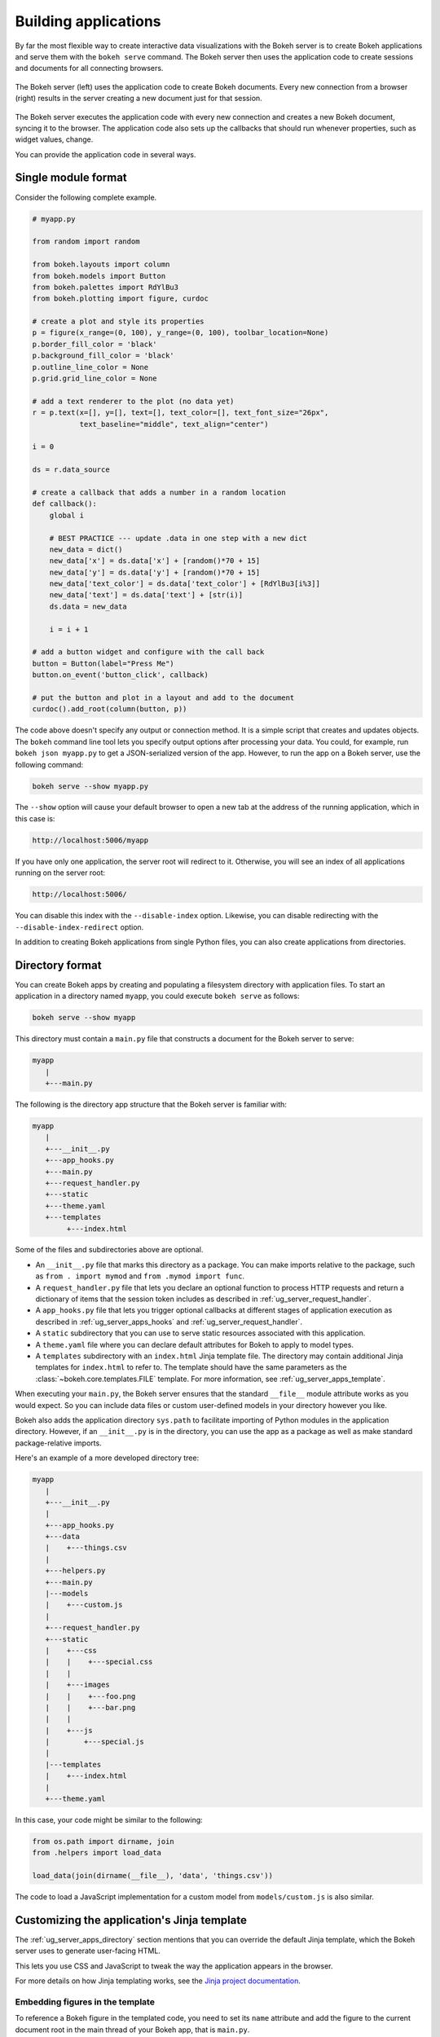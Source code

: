 .. _ug_server_apps:

Building applications
---------------------

By far the most flexible way to create interactive data visualizations with
the Bokeh server is to create Bokeh applications and serve them with the
``bokeh serve`` command. The Bokeh server then uses the application code to
create sessions and documents for all connecting browsers.

.. figure:: /_images/bokeh_serve.svg
    :align: center
    :width: 65%

    The Bokeh server (left) uses the application code to create Bokeh
    documents. Every new connection from a browser (right) results in
    the server creating a new document just for that session.

The Bokeh server executes the application code with every new connection and
creates a new Bokeh document, syncing it to the browser. The application code
also sets up the callbacks that should run whenever properties, such as widget
values, change.

You can provide the application code in several ways.

Single module format
~~~~~~~~~~~~~~~~~~~~

Consider the following complete example.

.. code-block:: python

    # myapp.py

    from random import random

    from bokeh.layouts import column
    from bokeh.models import Button
    from bokeh.palettes import RdYlBu3
    from bokeh.plotting import figure, curdoc

    # create a plot and style its properties
    p = figure(x_range=(0, 100), y_range=(0, 100), toolbar_location=None)
    p.border_fill_color = 'black'
    p.background_fill_color = 'black'
    p.outline_line_color = None
    p.grid.grid_line_color = None

    # add a text renderer to the plot (no data yet)
    r = p.text(x=[], y=[], text=[], text_color=[], text_font_size="26px",
               text_baseline="middle", text_align="center")

    i = 0

    ds = r.data_source

    # create a callback that adds a number in a random location
    def callback():
        global i

        # BEST PRACTICE --- update .data in one step with a new dict
        new_data = dict()
        new_data['x'] = ds.data['x'] + [random()*70 + 15]
        new_data['y'] = ds.data['y'] + [random()*70 + 15]
        new_data['text_color'] = ds.data['text_color'] + [RdYlBu3[i%3]]
        new_data['text'] = ds.data['text'] + [str(i)]
        ds.data = new_data

        i = i + 1

    # add a button widget and configure with the call back
    button = Button(label="Press Me")
    button.on_event('button_click', callback)

    # put the button and plot in a layout and add to the document
    curdoc().add_root(column(button, p))

The code above doesn't specify any output or connection method. It is a simple
script that creates and updates objects. The ``bokeh`` command line tool lets
you specify output options after processing your data. You could, for example,
run ``bokeh json myapp.py`` to get a JSON-serialized version of the app.
However, to run the app on a Bokeh server, use the following command:

.. code-block:: sh

    bokeh serve --show myapp.py

The ``--show`` option will cause your default browser to open a new tab at the
address of the running application, which in this case is:

.. code-block:: none

    http://localhost:5006/myapp

If you have only one application, the server root will redirect to it.
Otherwise, you will see an index of all applications running on the server
root:

.. code-block:: none

    http://localhost:5006/

You can disable this index with the ``--disable-index`` option. Likewise, you
can disable redirecting with the ``--disable-index-redirect`` option.

In addition to creating Bokeh applications from single Python files, you can
also create applications from directories.

.. _ug_server_apps_directory:

Directory format
~~~~~~~~~~~~~~~~

You can create Bokeh apps by creating and populating a filesystem directory
with application files. To start an application in a directory named ``myapp``,
you could execute ``bokeh serve`` as follows:

.. code-block:: sh

    bokeh serve --show myapp

This directory must contain a ``main.py`` file that constructs a document for
the Bokeh server to serve:

.. code-block:: none

    myapp
       |
       +---main.py

The following is the directory app structure that the Bokeh server is familiar
with:

.. code-block:: none

    myapp
       |
       +---__init__.py
       +---app_hooks.py
       +---main.py
       +---request_handler.py
       +---static
       +---theme.yaml
       +---templates
            +---index.html

Some of the files and subdirectories above are optional.

* An ``__init__.py`` file that marks this directory as a package. You can make
  imports relative to the package, such as ``from . import mymod`` and
  ``from .mymod import func``.

* A ``request_handler.py`` file that lets you declare an optional function to
  process HTTP requests and return a dictionary of items that the session token
  includes as described in :ref:`ug_server_request_handler`.

* A ``app_hooks.py`` file that lets you trigger optional callbacks at different
  stages of application execution as described in
  :ref:`ug_server_apps_hooks` and
  :ref:`ug_server_request_handler`.

* A ``static`` subdirectory that you can use to serve static resources
  associated with this application.

* A ``theme.yaml`` file where you can declare default attributes for Bokeh to
  apply to model types.

* A ``templates`` subdirectory with an ``index.html`` Jinja template file. The
  directory may contain additional Jinja templates for ``index.html`` to refer
  to. The template should have the same parameters as the
  :class:`~bokeh.core.templates.FILE` template. For more information, see
  :ref:`ug_server_apps_template`.

When executing your ``main.py``, the Bokeh server ensures that the standard
``__file__`` module attribute works as you would expect. So you can include
data files or custom user-defined models in your directory however you like.

Bokeh also adds the application directory ``sys.path`` to facilitate importing
of Python modules in the application directory. However, if an ``__init__.py``
is in the directory, you can use the app as a package as well as make standard
package-relative imports.

Here's an example of a more developed directory tree:

.. code-block:: none

    myapp
       |
       +---__init__.py
       |
       +---app_hooks.py
       +---data
       |    +---things.csv
       |
       +---helpers.py
       +---main.py
       |---models
       |    +---custom.js
       |
       +---request_handler.py
       +---static
       |    +---css
       |    |    +---special.css
       |    |
       |    +---images
       |    |    +---foo.png
       |    |    +---bar.png
       |    |
       |    +---js
       |        +---special.js
       |
       |---templates
       |    +---index.html
       |
       +---theme.yaml

In this case, your code might be similar to the following:

.. code-block:: python

    from os.path import dirname, join
    from .helpers import load_data

    load_data(join(dirname(__file__), 'data', 'things.csv'))

The code to load a JavaScript implementation for a custom model from
``models/custom.js`` is also similar.

.. _ug_server_apps_template:

Customizing the application's Jinja template
~~~~~~~~~~~~~~~~~~~~~~~~~~~~~~~~~~~~~~~~~~~~

The :ref:`ug_server_apps_directory` section mentions that you
can override the default Jinja template, which the Bokeh server uses to
generate user-facing HTML.

This lets you use CSS and JavaScript to tweak the way the application appears
in the browser.

For more details on how Jinja templating works, see the
`Jinja project documentation`_.

Embedding figures in the template
'''''''''''''''''''''''''''''''''

To reference a Bokeh figure in the templated code, you need to set its ``name``
attribute and add the figure to the current document root in the main thread of
your Bokeh app, that is ``main.py``.

.. code-block:: python

    from bokeh.plotting import curdoc

    # templates can refer to a configured name value
    plot = figure(name="bokeh_jinja_figure")

    curdoc().add_root(plot)

You can then use that name in the corresponding Jinja template to reference the
figure via the ``roots`` template parameter as follows:

.. code-block:: html

    {% extends base %}

    {% block contents %}
    <div>
        {{ embed(roots.bokeh_jinja_figure) }}
    </div>
    {% endblock %}

Defining custom variables
'''''''''''''''''''''''''

You can pass custom variables to the template with the
``curdoc().template_variables`` dictionary as follows:

.. code-block:: python

    # set a new single key/value pair
    curdoc().template_variables["user_id"] = user_id

    # or update multiple pairs at once
    curdoc().template_variables.update(first_name="Mary", last_name="Jones")

You can then reference the variables in the corresponding Jinja template.

.. code-block:: html

    {% extends base %}

    {% block contents %}
    <div>
        <p> Hello {{ user_id }}, AKA '{{ last_name }}, {{ first_name }}'! </p>
    </div>
    {% endblock %}

.. _ug_server_session_request:

Accessing HTTP requests
~~~~~~~~~~~~~~~~~~~~~~~

When creating a session for an application, Bokeh makes the session context
available as ``curdoc().session_context``. The most useful function of the
session context is to make the Tornado HTTP request object available to the
application as ``session_context.request``. HTTP requests are not available
directly because of an incompatibility with ``--num-procs``. Instead, only the
``arguments`` attribute is available in full and only a subset of ``cookies``
and ``headers`` allowed by the ``--include-headers``, ``--exclude-headers``,
``--include-cookies``, and ``--exclude-cookies`` parameters is available.
Attempting to access any other attribute on a ``request`` results in an error.

You can enable additional request attributes as described in
:ref:`ug_server_request_handler`.

The following code accesses the request ``arguments`` to provide a value for
the variable ``N`` that could, for example, control the number of plot points.

.. code-block:: python

  # request.arguments is a dict that maps argument names to lists of strings,
  # for example, the query string ?N=10 results in {'N': [b'10']}

  args = curdoc().session_context.request.arguments

  try:
    N = int(args.get('N')[0])
  except:
    N = 200

.. warning::
  The request object makes inspecting values, such as ``arguments``, easy.
  However, calling any of the Tornado methods, such as ``finish()``,  or
  writing directly to ``request.connection`` is unsupported and results in
  undefined behavior.


.. _ug_server_request_handler:

Request handler hooks
~~~~~~~~~~~~~~~~~~~~~

To provide additional information where full Tornado HTTP requests may not be
available, you can define a custom handler hook.

To do so, create an app in :ref:`directory format<ug_server_apps_directory>` and
include a file called ``request_handler.py`` in the directory. This file must
include a ``process_request`` function.

.. code-block:: python

    def process_request(request):
        '''If present, this function executes when an HTTP request arrives.'''
        return {}

The process then passes Tornado HTTP requests to the handler, which returns a
dictionary for ``curdoc().session_context.token_payload``. This lets you work
around some of the ``--num-procs`` issues and provide additional information.

.. _ug_server_apps_callbacks:

Callbacks and events
~~~~~~~~~~~~~~~~~~~~

Before jumping into callbacks and events specifically in the context of the
Bokeh server, it's worth discussing different use cases for callbacks in
general.

JavaScript callbacks in the browser
'''''''''''''''''''''''''''''''''''

Whether you are using the Bokeh server or not, you can create callbacks that
execute in the browser with ``CustomJS`` and other methods. For more
information and examples, see :ref:`ug_interaction_js_callbacks`.

``CustomJS`` callbacks **never** execute Python code, not even if you convert a
Python callback into JavaScript. ``CustomJS`` callbacks only execute inside the
browser's JavaScript interpreter, which means that they can only interact with
JavaScript data and functions, such as BokehJS models.

Python callbacks with Jupyter interactors
'''''''''''''''''''''''''''''''''''''''''

When working with Jupyter notebooks, you can use Jupyter interactors to quickly
create simple GUI forms. Updates to GUI widgets trigger Python callbacks that
execute in the Python kernel of Jupyter. It is often useful to have these
callbacks call :func:`~bokeh.io.push_notebook` to push updates to displayed
plots. For more information, see
:ref:`ug_output_jupyter_notebook_jupyter_interactors`.

.. note::
    You can push plot updates from Python to BokehJS with
    :func:`~bokeh.io.push_notebook`. For two-way communication, embed a Bokeh
    server in the notebook. For example, this lets range and selection updates
    trigger Python callbacks. For further details, see
    :bokeh-tree:`examples/server/api/notebook_embed.ipynb`

Updating from threads
'''''''''''''''''''''

You can make blocking computations in separate threads. However, you **must**
schedule document updates via a next tick callback. This callback executes
as soon as possible with the next iteration of the Tornado event loop and
automatically acquires necessary locks to safely update the document state.

.. warning::
    The ONLY safe operations to perform on a document from a different thread
    are :func:`~bokeh.document.Document.add_next_tick_callback` and
    :func:`~bokeh.document.Document.remove_next_tick_callback`

Remember, direct updates to the document state issuing from another thread,
whether through other document methods or setting of Bokeh model properties,
risk data and protocol corruption.

To allow all threads access to the same document, save a local copy of
``curdoc()``. The example below illustrates this process.

.. code-block:: python

    import time
    from functools import partial
    from random import random
    from threading import Thread

    from bokeh.models import ColumnDataSource
    from bokeh.plotting import curdoc, figure

    # only modify from a Bokeh session callback
    source = ColumnDataSource(data=dict(x=[0], y=[0]))

    # This is important! Save curdoc() to make sure all threads
    # see the same document.
    doc = curdoc()

    async def update(x, y):
        source.stream(dict(x=[x], y=[y]))

    def blocking_task():
        while True:
            # do some blocking computation
            time.sleep(0.1)
            x, y = random(), random()

            # but update the document from a callback
            doc.add_next_tick_callback(partial(update, x=x, y=y))

    p = figure(x_range=[0, 1], y_range=[0,1])
    l = p.circle(x='x', y='y', radius=0.02, source=source)

    doc.add_root(p)

    thread = Thread(target=blocking_task)
    thread.start()

To see this example in action, save the above code to a Python file, for
example, ``testapp.py``, and then execute the following command:

.. code-block:: sh

    bokeh serve --show testapp.py

.. warning::
    There is currently no locking around adding next tick callbacks to
    documents. Bokeh should have a more fine-grained locking for callback
    methods in the future, but for now it is best to have each thread add no
    more than one callback to the document.

Updating from unlocked callbacks
''''''''''''''''''''''''''''''''

Normally Bokeh session callbacks recursively lock the document until all
future work they initiate is completed. However, you may want to drive
blocking computations from callbacks using Tornado's ``ThreadPoolExecutor``
in an asynchronous callback. This requires that you use the
:func:`~bokeh.document.without_document_lock` decorator to suppress the normal
locking behavior.

As with the thread example above, **all actions that update document state
must go through a next tick callback**.

The following example demonstrates an application that drives a blocking
computation from one unlocked Bokeh session callback. It yields to a blocking
function that runs on the thread pool executor and then updates with a next
tick callback. The example also updates the state simply from a standard locked
session callback with a different update rate.

.. code-block:: python

    import asyncio
    import time
    from concurrent.futures import ThreadPoolExecutor
    from functools import partial

    from bokeh.document import without_document_lock
    from bokeh.models import ColumnDataSource
    from bokeh.plotting import curdoc, figure

    source = ColumnDataSource(data=dict(x=[0], y=[0], color=["blue"]))

    i = 0

    doc = curdoc()

    executor = ThreadPoolExecutor(max_workers=2)

    def blocking_task(i):
        time.sleep(1)
        return i

    # the unlocked callback uses this locked callback to safely update
    async def locked_update(i):
        source.stream(dict(x=[source.data['x'][-1]+1], y=[i], color=["blue"]))

    # this unlocked callback will not prevent other session callbacks from
    # executing while it is running
    @without_document_lock
    async def unlocked_task():
        global i
        i += 1
        res = await asyncio.wrap_future(executor.submit(blocking_task, i), loop=None)
        doc.add_next_tick_callback(partial(locked_update, i=res))

    async def update():
        source.stream(dict(x=[source.data['x'][-1]+1], y=[i], color=["red"]))

    p = figure(x_range=[0, 100], y_range=[0, 20])
    l = p.circle(x='x', y='y', radius=0.5, color='color', source=source)

    doc.add_periodic_callback(unlocked_task, 1000)
    doc.add_periodic_callback(update, 200)
    doc.add_root(p)


As before, you can run this example by saving to a Python file and running
``bokeh serve`` on it.

.. _ug_server_apps_hooks:

Lifecycle hooks
~~~~~~~~~~~~~~~

You may want to execute code at specific points of server or session runtime.
Bokeh enables this through a set of *lifecycle hooks*. To use these hooks,
create your application in
:ref:`directory format<ug_server_apps_directory>` and include a
designated file called ``app_hooks.py`` in the directory. In this file you can
include any or all of the following conventionally named functions:

.. code-block:: python

    def on_server_loaded(server_context):
        # If present, this function executes when the server starts.
        pass

    def on_server_unloaded(server_context):
        # If present, this function executes when the server shuts down.
        pass

    def on_session_created(session_context):
        # If present, this function executes when the server creates a session.
        pass

    def on_session_destroyed(session_context):
        # If present, this function executes when the server closes a session.
        pass

You can also define ``on_session_destroyed`` lifecycle hooks directly on the
``Document`` being served. This makes it easy to clean up after a user closes
a session by performing such actions as database connection shutdown without
the need to bundle a separate file. To declare such a callback, define a
function and register it with the ``Document.on_session_destroyed`` method:

.. code-block:: python

    doc = Document()

    def cleanup_session(session_context):
        # This function executes when the user closes the session.
        pass

    doc.on_session_destroyed(cleanup_session)

Besides the lifecycle hooks above, you may also define request hooks to
access the HTTP requests your users make. For further information, see
:ref:`ug_server_request_handler`.

.. _Jinja project documentation: https://jinja.palletsprojects.com
